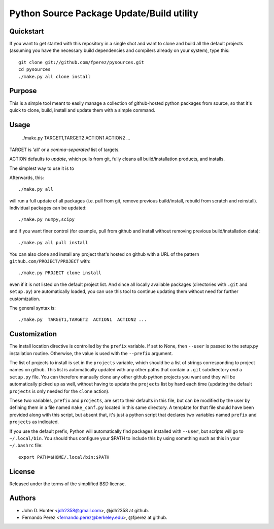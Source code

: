 ============================================
 Python Source Package Update/Build utility
============================================

Quickstart
==========

If you want to get started with this repository in a single shot and want to
clone and build all the default projects (assuming you have the necessary build
dependencies and compilers already on your system), type this::

    git clone git://github.com/fperez/pysources.git
    cd pysources
    ./make.py all clone install


Purpose
=======

This is a simple tool meant to easily manage a collection of github-hosted
python packages from source, so that it's quick to clone, build, install and
update them with a simple command.


Usage
=====

  ./make.py  TARGET1,TARGET2  ACTION1  ACTION2 ...

TARGET is 'all' or a *comma-separated* list of targets.

ACTION defaults to `update`, which pulls from git, fully cleans all
build/installation products, and installs.


The simplest way to use it is to 

Afterwards, this::

    ./make.py all

will run a full update of all packages (i.e. pull from git, remove previous
build/install, rebuild from scratch and reinstall).  Individual packages can be
updated::

    ./make.py numpy,scipy

and if you want finer control (for example, pull from github and install
without removing previous build/installation data)::

    ./make.py all pull install

You can also clone and install any project that's hosted on github with a URL
of the pattern ``github.com/PROJECT/PROJECT`` with::

    ./make.py PROJECT clone install

even if it is not listed on the default project list.  And since all locally
available packages (directories with ``.git`` and ``setup.py``) are
automatically loaded, you can use this tool to continue updating them without
need for further customization.
    
The general syntax is::
    
    ./make.py  TARGET1,TARGET2  ACTION1  ACTION2 ...

    
Customization
=============

The install location directive is controlled by the ``prefix`` variable.  If
set to None, then ``--user`` is passed to the setup.py installation routine.
Otherwise, the value is used with the ``--prefix`` argument.

The list of projects to install is set in the ``projects`` variable, which
should be a list of strings corresponding to project names on github.  This
list is automatically updated with any other paths that contain a ``.git``
subdirectory *and* a ``setup.py`` file.  You can therefore manually clone any
other github python projects you want and they will be automatically picked up
as well, without having to update the ``projects`` list by hand each time
(updating the default ``projects`` is only needed for the ``clone`` action).

These two variables, ``prefix`` and ``projects``, are set to their defaults in
this file, but can be modified by the user by defining them in a file named
``make_conf.py`` located in this same directory.  A template for that file
should have been provided along with this script, but absent that, it's just a
python script that declares two variables named ``prefix`` and ``projects`` as
indicated.

If you use the default prefix, Python will automatically find packages
installed with ``--user``, but scripts will go to ``~/.local/bin``.  You should
thus configure your $PATH to include this by using something such as this in
your ``~/.bashrc`` file::

  export PATH=$HOME/.local/bin:$PATH


License
=======

Released under the terms of the simplified BSD license.


Authors
=======

* John D. Hunter <jdh2358@gmail.com>, @jdh2358 at github.
* Fernando Perez <fernando.perez@berkeley.edu>, @fperez at github.

